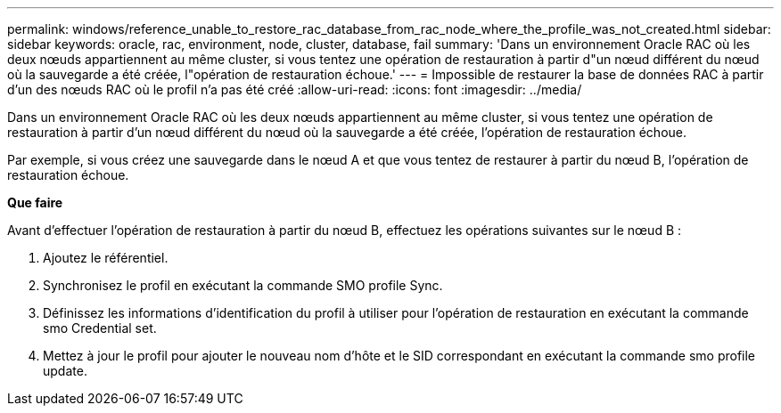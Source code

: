 ---
permalink: windows/reference_unable_to_restore_rac_database_from_rac_node_where_the_profile_was_not_created.html 
sidebar: sidebar 
keywords: oracle, rac, environment, node, cluster, database, fail 
summary: 'Dans un environnement Oracle RAC où les deux nœuds appartiennent au même cluster, si vous tentez une opération de restauration à partir d"un nœud différent du nœud où la sauvegarde a été créée, l"opération de restauration échoue.' 
---
= Impossible de restaurer la base de données RAC à partir d'un des nœuds RAC où le profil n'a pas été créé
:allow-uri-read: 
:icons: font
:imagesdir: ../media/


[role="lead"]
Dans un environnement Oracle RAC où les deux nœuds appartiennent au même cluster, si vous tentez une opération de restauration à partir d'un nœud différent du nœud où la sauvegarde a été créée, l'opération de restauration échoue.

Par exemple, si vous créez une sauvegarde dans le nœud A et que vous tentez de restaurer à partir du nœud B, l'opération de restauration échoue.

*Que faire*

Avant d'effectuer l'opération de restauration à partir du nœud B, effectuez les opérations suivantes sur le nœud B :

. Ajoutez le référentiel.
. Synchronisez le profil en exécutant la commande SMO profile Sync.
. Définissez les informations d'identification du profil à utiliser pour l'opération de restauration en exécutant la commande smo Credential set.
. Mettez à jour le profil pour ajouter le nouveau nom d'hôte et le SID correspondant en exécutant la commande smo profile update.

